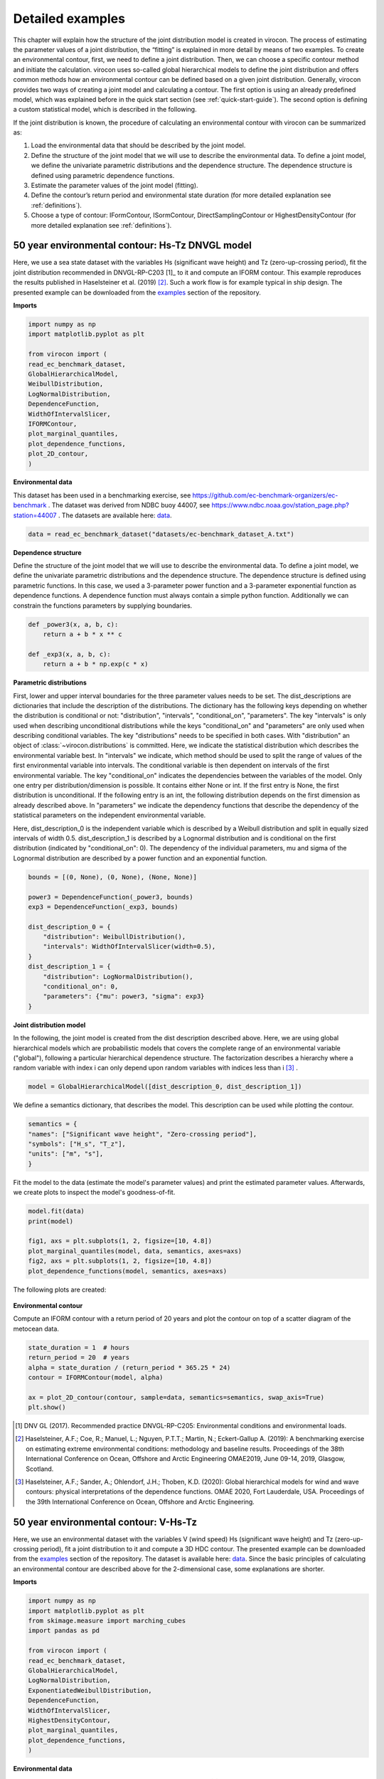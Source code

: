 *****************
Detailed examples
*****************

This chapter will explain how the structure of the joint distribution model is created in virocon. The process of
estimating the parameter values of a joint distribution, the “fitting” is explained in more detail by means of two
examples. To create an environmental contour, first, we need to define a joint distribution. Then, we can choose a
specific contour method and initiate the calculation. virocon uses so-called global hierarchical models to define the
joint distribution and offers common methods how an environmental contour can be defined based on a given joint
distribution. Generally, virocon provides two ways of creating a joint model and calculating a contour. The first option
is using an already predefined model, which was explained before in the quick start section (see :ref:`quick-start-guide`).
The second option is defining a custom statistical model, which is described in the following.

If the joint distribution is known, the procedure of calculating an environmental contour with virocon can be summarized as:

1.	Load the environmental data that should be described by the joint model.
2.	Define the structure of the joint model that we will use to describe the environmental data. To define a joint model, we define the univariate parametric distributions and the dependence structure. The dependence structure is defined using parametric dependence functions.
3.	Estimate the parameter values of the joint model (fitting).
4.	Define the contour’s return period and environmental state duration (for more detailed explanation see :ref:`definitions`).
5.	Choose a type of contour: IFormContour, ISormContour, DirectSamplingContour or HighestDensityContour (for more detailed explanation see :ref:`definitions`).


50 year environmental contour: Hs-Tz DNVGL model
~~~~~~~~~~~~~~~~~~~~~~~~~~~~~~~~~~~~~~~~~~~~~~~~

Here, we use a sea state dataset with the variables Hs (significant wave height) and Tz (zero-up-crossing period), fit
the joint distribution recommended in DNVGL-RP-C203 [1]_ to it and compute an IFORM contour. This example reproduces the
results published in Haselsteiner et al. (2019) [2]_. Such a work flow is for example typical in ship design. The
presented example can be downloaded from the examples_ section of the repository.

**Imports**

.. code-block:: python

    import numpy as np
    import matplotlib.pyplot as plt

    from virocon import (
    read_ec_benchmark_dataset,
    GlobalHierarchicalModel,
    WeibullDistribution,
    LogNormalDistribution,
    DependenceFunction,
    WidthOfIntervalSlicer,
    IFORMContour,
    plot_marginal_quantiles,
    plot_dependence_functions,
    plot_2D_contour,
    )

**Environmental data**

This dataset has been used in a benchmarking exercise, see https://github.com/ec-benchmark-organizers/ec-benchmark .
The dataset was derived from NDBC buoy 44007, see https://www.ndbc.noaa.gov/station_page.php?station=44007 .
The datasets are available here: data_.

.. code-block:: python

    data = read_ec_benchmark_dataset("datasets/ec-benchmark_dataset_A.txt")

**Dependence structure**

Define the structure of the joint model that we will use to describe the environmental data. To define a joint model, we
define the univariate parametric distributions and the dependence structure. The dependence structure is defined using
parametric functions. In this case, we used a 3-parameter power function and a 3-parameter exponential function as
dependence functions. A dependence function must always contain a simple python function. Additionally we can constrain
the functions parameters by supplying boundaries.

.. code-block:: python

    def _power3(x, a, b, c):
        return a + b * x ** c

    def _exp3(x, a, b, c):
        return a + b * np.exp(c * x)

**Parametric distributions**

First, lower and upper interval boundaries for the three parameter values needs to be set. The dist_descriptions are
dictionaries that include the description of the distributions. The dictionary has the following keys depending on
whether the distribution is conditional or not: "distribution", "intervals", "conditional_on", "parameters". The key
"intervals" is only used when describing unconditional distributions while the keys "conditional_on" and "parameters"
are only used when describing conditional variables. The key "distributions" needs to be specified in both cases.
With "distribution" an object of :class:`~virocon.distributions` is committed. Here, we indicate the statistical
distribution which describes the environmental variable best. In "intervals" we indicate, which method should be used to
split the range of values of the first environmental variable into intervals. The conditional variable is then dependent
on intervals of the first environmental variable. The key "conditional_on" indicates the dependencies between the
variables of the model. Only one entry per distribution/dimension is possible. It contains either None or int. If the
first entry is None, the first distribution is unconditional. If the following entry is an int, the following
distribution depends on the first dimension as already described above. In "parameters" we indicate the dependency
functions that describe the dependency of the statistical parameters on the independent environmental variable.

Here, dist_description_0 is the independent variable which is described by a Weibull distribution and split in equally
sized intervals of width 0.5. dist_description_1 is described by a Lognormal distribution and is conditional on the
first distribution (indicated by "conditional_on": 0). The dependency of the individual parameters, mu and sigma of the
Lognormal distribution are described by a power function and an exponential function.

.. code-block:: python

    bounds = [(0, None), (0, None), (None, None)]

    power3 = DependenceFunction(_power3, bounds)
    exp3 = DependenceFunction(_exp3, bounds)

    dist_description_0 = {
        "distribution": WeibullDistribution(),
        "intervals": WidthOfIntervalSlicer(width=0.5),
    }
    dist_description_1 = {
        "distribution": LogNormalDistribution(),
        "conditional_on": 0,
        "parameters": {"mu": power3, "sigma": exp3}
    }

**Joint distribution model**

In the following, the joint model is created from the dist description described above. Here, we are using global
hierarchical models which are probabilistic models that covers the complete range of an environmental variable
("global"), following a particular hierarchical dependence structure. The factorization describes a hierarchy where a
random variable with index i can only depend upon random variables with indices less than i [3]_ .

.. code-block:: python

    model = GlobalHierarchicalModel([dist_description_0, dist_description_1])

We define a semantics dictionary, that describes the model. This description can be used while plotting the contour.

.. code-block:: python

    semantics = {
    "names": ["Significant wave height", "Zero-crossing period"],
    "symbols": ["H_s", "T_z"],
    "units": ["m", "s"],
    }

Fit the model to the data (estimate the model's parameter values) and print the estimated parameter values. Afterwards,
we create plots to inspect the model's goodness-of-fit.

.. code-block:: python

    model.fit(data)
    print(model)

    fig1, axs = plt.subplots(1, 2, figsize=[10, 4.8])
    plot_marginal_quantiles(model, data, semantics, axes=axs)
    fig2, axs = plt.subplots(1, 2, figsize=[10, 4.8])
    plot_dependence_functions(model, semantics, axes=axs)

The following plots are created:

.. figure:: Q-Q_Plot_Hs_Tz.png
    :scale: 100 %
    :alt: Q-Q plot of significant wave height and zero-crossing period.

.. figure:: Dependency_fitting_HsTz.png
    :scale: 100 %
    :alt: Dependency functions of significant wave height and zero-crossing period.

**Environmental contour**

Compute an IFORM contour with a return period of 20 years and plot the contour on top of a scatter diagram of the
metocean data.

.. code-block:: python

    state_duration = 1  # hours
    return_period = 20  # years
    alpha = state_duration / (return_period * 365.25 * 24)
    contour = IFORMContour(model, alpha)

    ax = plot_2D_contour(contour, sample=data, semantics=semantics, swap_axis=True)
    plt.show()

.. figure:: Environmental_Contour_HsTz.png
    :scale: 100 %
    :alt: Sea state contour.

.. _examples: https://github.com/virocon-organization/virocon/tree/master/examples
.. _data: https://github.com/virocon-organization/virocon/tree/master/datasets
.. _datasets: https://www.ndbc.noaa.gov/station_page.php?station=44007

.. [1] DNV GL (2017). Recommended practice DNVGL-RP-C205: Environmental conditions and environmental loads.
.. [2] Haselsteiner, A.F.; Coe, R.; Manuel, L.; Nguyen, P.T.T.; Martin, N.; Eckert-Gallup A. (2019): A benchmarking exercise on estimating extreme environmental conditions: methodology and baseline results. Proceedings of the 38th International Conference on Ocean, Offshore and Arctic Engineering OMAE2019, June 09-14, 2019, Glasgow, Scotland.
.. [3] Haselsteiner, A.F.; Sander, A.; Ohlendorf, J.H.; Thoben, K.D. (2020): Global hierarchical models for wind and wave contours: physical interpretations of the dependence functions. OMAE 2020, Fort Lauderdale, USA. Proceedings of the 39th International Conference on Ocean, Offshore and Arctic Engineering.

50 year environmental contour: V-Hs-Tz
~~~~~~~~~~~~~~~~~~~~~~~~~~~~~~~~~~~~~~
Here, we use an environmental dataset with the variables V (wind speed) Hs (significant wave height) and Tz
(zero-up-crossing period), fit a joint distribution to it and compute a 3D HDC contour. The presented example can be
downloaded from the examples_ section of the repository. The dataset is available here: data_. Since the basic
principles of calculating an environmental contour are described above for the 2-dimensional case, some explanations are
shorter.

**Imports**

.. code-block:: python

    import numpy as np
    import matplotlib.pyplot as plt
    from skimage.measure import marching_cubes
    import pandas as pd

    from virocon import (
    read_ec_benchmark_dataset,
    GlobalHierarchicalModel,
    LogNormalDistribution,
    ExponentiatedWeibullDistribution,
    DependenceFunction,
    WidthOfIntervalSlicer,
    HighestDensityContour,
    plot_marginal_quantiles,
    plot_dependence_functions,
    )

**Environmental data**

To compute the 3D HDC contour, we use a dataset from coastDat2 [1]_ . The original dataset is shortened to one year to
reduce computational costs.

.. code-block:: python

    data = pd.read_csv("datasets/NREL_data_oneyear.csv", sep=";", skipinitialspace=True)
    data.index = pd.to_datetime(data.pop(data.columns[0]), format="%Y-%m-%d-%H")

**Dependence structure**

Here, we define the structure of the joint model that will be used to describe the environmental data. To describe such
a model, we again define the univariate parametric distributions and the dependence structure. As mentioned above, the
dependence structure is defined using parametric functions. In this case, we use 4 different dependence functions.

.. code-block:: python

    def _power3(x, a, b, c):
        return a + b * x ** c

    def _exp3(x, a, b, c):
        return a + b * np.exp(c * x)

    def _alpha3(x, a, b, c, d_of_x):
        return (a + b * x ** c) / 2.0445 ** (1 / d_of_x(x))

    def _logistics4(x, a=1, b=1, c=-1, d=1):
        return a + b / (1 + np.exp(c * (x - d)))

**Parametric distributions**

As in the 2-dimensional case, lower and upper interval boundaries for the three parameter values needs to be set. Here,
dist_description_0 is the independent variable (wind speed) which is described by an exponentiated Weibull distribution
and split in equally sized intervals of width 2 m/s^2 . dist_description_1 (significant wave height) is also described
by an exponentiated Weibull distribution and is conditional on the wind speed (indicated by "conditional_on": 0). The
significant wave height is split in equally sized intervals of width 0.5 m. dist_description_2 (zero-up-crossing period)
is described by a Lognormal distribution and is conditional on the significant wave height
(indicated by "conditional_on": 1).

.. code-block:: python

    bounds = [(0, None), (0, None), (None, None)]
    logistics_bounds = [(0, None), (0, None), (None, 0), (0, None)]

    power3 = DependenceFunction(_power3, bounds, latex="$a + b * x^c$")
    exp3 = DependenceFunction(_exp3, bounds, latex="$a + b * \exp(c * x)$")
    logistics4 = DependenceFunction(_logistics4, logistics_bounds,
                                    weights=lambda x, y: y,
                                    latex="$a + b / (1 + \exp[c * (x -d)])$")
    alpha3 = DependenceFunction(_alpha3, bounds, d_of_x=logistics4,
                                   weights=lambda x, y: y,
                                   latex="$(a + b * x^c) / 2.0445^{1 / F()}$")

    dist_description_0 = {
        "distribution": ExponentiatedWeibullDistribution(),
        "intervals": WidthOfIntervalSlicer(2, min_n_points=50),
    }

    dist_description_1 = {
        "distribution": ExponentiatedWeibullDistribution(f_delta=5),
        "intervals": WidthOfIntervalSlicer(0.5),
        "conditional_on": 0,
        "parameters": {"alpha": alpha3, "beta": logistics4,},
    }

    dist_description_2 = {
        "distribution": LogNormalDistribution(),
        "conditional_on": 1,
        "parameters": {"mu": power3, "sigma": exp3},
    }

**Joint distribution model**

Again, a global hierarchical model is created from the dist description described above. Afterwards, we create plots to
inspect the model's goodness-of-fit.

.. code-block:: python

    model = GlobalHierarchicalModel([dist_description_0, dist_description_1, dist_description_2])

    semantics = {
        "names": ["Wind speed", "Significant wave height", "Zero-up-crossing period"],
        "symbols": ["V", "H_s", "T_z"],
        "units": ["m/s", "m", "s"],
    }

    model.fit(data)
    print(model)

    fig1, axs = plt.subplots(1, 3, figsize=[18, 7.2])
    plot_marginal_quantiles(model, data, semantics, axes=axs)
    fig2, axs = plt.subplots(1, 4, figsize=[22, 7.2])
    plot_dependence_functions(model, semantics, axes=axs)

The following plots are created:

.. figure:: QQPlot_VHsTz.png
    :scale: 100 %
    :alt: Q-Q plot of wind speed, significant wave height and zero-crossing period.

.. figure:: Dependency_fitting_VHsTz.png
    :scale: 100 %
    :alt: Dependency functions of significant wave height and zero-crossing period.

**3D Contour**

Note, that virocon does not provide own methods to plot 3D environmental contours. Therefore we linked relevant
documentation for additional information. First, we need to set up a multi-dimensional mesh-grid for the 3D surface. For
more detailed explanation on how to use meshgrids, see meshgrid_.

.. code-block:: python

    v_step = 2.0
    h_step = 0.4
    t_step = 0.4
    v1d = np.arange(0, 50, v_step)
    vgrid, h, t = np.mgrid[0:50:v_step, 0:22:h_step, 0:22:t_step]
    f = np.empty_like(vgrid)

    for i in range(vgrid.shape[0]):
        for j in range(vgrid.shape[1]):
            for k in range(vgrid.shape[2]):
                f[i,j,k] = model.pdf([vgrid[i,j,k], h[i,j,k], t[i,j,k]])
    print('Done with calculating f')

Second, we compute a HDC contour with a return period of 20 years and plot the contour as a 3D surface. For additional
information on how to create a 3-dimensional surface, see marchingcubes_

 .. code-block:: python

    state_duration = 1  # hours
    return_period = 20  # years
    alpha = state_duration / (return_period * 365.25 * 24)
    HDC = HighestDensityContour(model, alpha, limits=[(0, 50), (0, 25), (0, 25)])
    print('20-yr HDC has a density value of ' + str(HDC.fm))
    iso_val = HDC.fm
    verts, faces, _, _ = marching_cubes(f, iso_val,
    spacing=(v_step, h_step, t_step))

Finally, we can plot the 3D environmental contour:

.. code-block:: python

    fig = plt.figure()
    ax = fig.add_subplot(111, projection='3d')
    ax.plot_trisurf(verts[:, 0], verts[:,1], faces, verts[:, 2], lw=1)
    ax.set_xlabel('Wind speed (m/s)')
    ax.set_ylabel('Significant wave height (m)')
    ax.set_zlabel('Zero-up-crossing period (s)')

The following plots are created:

.. figure:: 3D_Contour.png
    :scale: 100 %
    :alt: 3-dimensional environmental contour of V-Hs-Tz.


.. _meshgrid: https://numpy.org/doc/stable/reference/generated/numpy.mgrid.html
.. _marchingcubes: https://scikit-image.org/docs/dev/auto_examples/edges/plot_marching_cubes.html

.. [1] Groll, N. and Weisse, R.: A multi-decadal wind-wave hindcast for the North Sea 1949–2014: coastDat2, Earth Syst. Sci. Data, 9, 955–968, https://doi.org/10.5194/essd-9-955-2017, 2017.